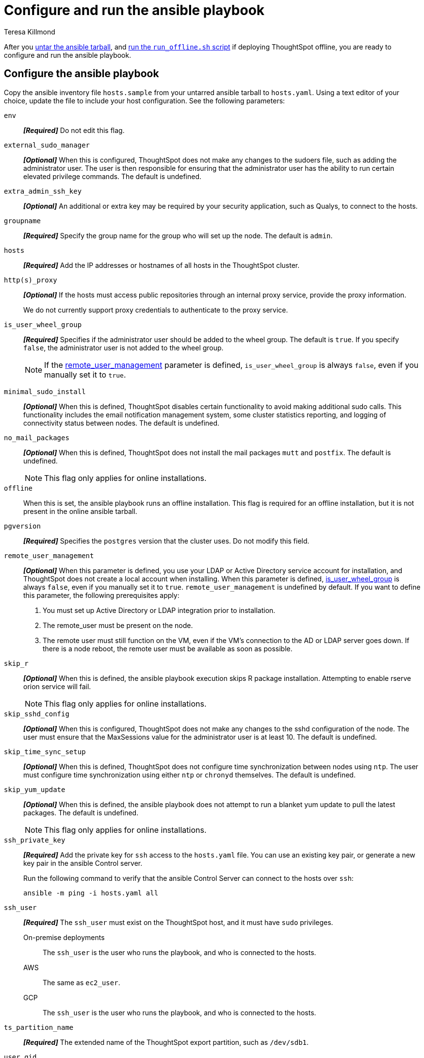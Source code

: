 = Configure and run the ansible playbook
:last_updated: 5/30/2023
:linkattrs:
:author: Teresa Killmond
:experimental:
:description: Configure and run the ansible playbook for deployment of ThoughtSpot on your own OS.

After you xref:customer-os-untar.adoc[untar the ansible tarball], and xref:customer-os-offline-script.adoc[run the `run_offline.sh` script] if deploying ThoughtSpot offline, you are ready to configure and run the ansible playbook.

[#configure]
== Configure the ansible playbook

Copy the ansible inventory file `hosts.sample` from your untarred ansible tarball to `hosts.yaml`. Using a text editor of your choice, update the file to include your host configuration. See the following parameters:

`env`::
*_[Required]_* Do not edit this flag.

`external_sudo_manager`::
*_[Optional]_* When this is configured, ThoughtSpot does not make any changes to the sudoers file, such as adding the administrator user. The user is then responsible for ensuring that the administrator user has the ability to run certain elevated privilege commands. The default is undefined.

`extra_admin_ssh_key`::
*_[Optional]_* An additional or extra key may be required by your security application, such as Qualys, to connect to the hosts.

`groupname`::
*_[Required]_* Specify the group name for the group who will set up the node. The default is `admin`.

`hosts`::
*_[Required]_* Add the IP addresses or hostnames of all hosts in the ThoughtSpot cluster.

`http(s)_proxy`::
*_[Optional]_* If the hosts must access public repositories through an internal proxy service, provide the proxy information.
+
We do not currently support proxy credentials to authenticate to the proxy service.

[#is_user_wheel_group]
`is_user_wheel_group`::
*_[Required]_* Specifies if the administrator user should be added to the wheel group. The default is `true`. If you specify `false`, the administrator user is not added to the wheel group.
+
NOTE: If the <<remote_user_management,remote_user_management>> parameter is defined, `is_user_wheel_group` is always `false`, even if you manually set it to `true`.

[#minimal_sudo_install]
`minimal_sudo_install`::
*_[Optional]_* When this is defined, ThoughtSpot disables certain functionality to avoid making additional sudo calls. This functionality includes the email notification management system, some cluster statistics reporting, and logging of connectivity status between nodes. The default is undefined.

`no_mail_packages`::
*_[Optional]_* When this is defined, ThoughtSpot does not install the mail packages `mutt` and `postfix`. The default is undefined.
+
NOTE: This flag only applies for online installations.

`offline`::
When this is set, the ansible playbook runs an offline installation. This flag is required for an offline installation, but it is not present in the online ansible tarball.

`pgversion`::
*_[Required]_* Specifies the `postgres` version that the cluster uses. Do not modify this field.

[#remote_user_management]
`remote_user_management`::
*_[Optional]_* When this parameter is defined, you use your LDAP or Active Directory service account for installation, and ThoughtSpot does not create a local account when installing. When this parameter is defined, <<is_user_wheel_group,is_user_wheel_group>> is always `false`, even if you manually set it to `true`. `remote_user_management` is undefined by default. If you want to define this parameter, the following prerequisites apply:
+
. You must set up Active Directory or LDAP integration prior to installation.
. The remote_user must be present on the node.
. The remote user must still function on the VM, even if the VM's connection to the AD or LDAP server goes down. If there is a node reboot, the remote user must be available as soon as possible.

[#skip_r]
`skip_r`::
*_[Optional]_* When this is defined, the ansible playbook execution skips R package installation. Attempting to enable rserve orion service will fail.
+
NOTE: This flag only applies for online installations.

`skip_sshd_config`::
*_[Optional]_* When this is configured, ThoughtSpot does not make any changes to the sshd configuration of the node.  The user must ensure that the MaxSessions value for the administrator user is at least 10. The default is undefined.

`skip_time_sync_setup`::
*_[Optional]_* When this is defined, ThoughtSpot does not configure time synchronization between nodes using `ntp`. The user must configure time synchronization using either `ntp` or `chronyd` themselves. The default is undefined.

`skip_yum_update`::
*_[Optional]_* When this is defined, the ansible playbook does not attempt to run a blanket yum update to pull the latest packages. The default is undefined.
+
NOTE: This flag only applies for online installations.

`ssh_private_key`::
*_[Required]_* Add the private key for `ssh` access to the `hosts.yaml` file. You can use an existing key pair, or generate a new key pair in the ansible Control server.
+
Run the following command to verify that the ansible Control Server can connect to the hosts over `ssh`:
+
[source]
----
ansible -m ping -i hosts.yaml all
----

`ssh_user`::
*_[Required]_* The `ssh_user` must exist on the ThoughtSpot host, and it must have `sudo` privileges.
On-premise deployments;;
The `ssh_user` is the user who runs the playbook, and who is connected to the hosts.
AWS;;
The same as `ec2_user`.
GCP;;
The `ssh_user` is the user who runs the playbook, and who is connected to the hosts.

`ts_partition_name`::
*_[Required]_* The extended name of the ThoughtSpot export partition, such as `/dev/sdb1`.

`user_gid`::
*_[Required]_* Specify the user group ID for the user who will set up the node. The default is `1081`.
+
If you do not use the default, add values that are not currently in use. To determine what values your system uses already, run the following command:
+
[source]
----
cat /etc/passwd | cut -d ":" -f3-4| sort
----
+
NOTE: If the <<remote_user_management,remote_user_management>> parameter is defined, do not specify anything for the `user_gid` parameter.

`user_uid`::
*_[Required]_* Specify the user ID for the user who will set up the node. The default is `1081`.
+
If you do not use the default, add values that are not currently in use. To determine what values your system uses already, run the following command:
+
[source]
----
cat /etc/passwd | cut -d ":" -f3-4| sort
----
+
NOTE: If the <<remote_user_management,remote_user_management>> parameter is defined, do not specify anything for the `user_uid` parameter.

`username`::
*_[Required]_* Specify the username for the user who will set up the node. The default is `admin`. If you use Active Directory, the username must be 20 characters or fewer, and cannot contain any of the following characters: `"/ \ [ ] : ; | = , + * ? < >`

// NOTE FOR LATER: at some point we may want to have details on redirecting a mirror repository, which some orgs use for offline deployments. This is a nice to have and you would have to work with Kirsten Stark on it.

[#run]
== Run the ansible playbook
Run the ansible Playbook from your local machine by entering the following command:

[source,bash]
----
ansible-playbook -i hosts.yaml ts.yaml
----

As the ansible playbook runs, it will perform these tasks:

. Triggers the installation of xref:customer-os-packages.adoc[Yum, Python, and R packages].
. Configures the local user accounts that the ThoughtSpot application uses, unless you defined the <<remote_user_management,remote_user_management>> parameter and used your LDAP or Active Directory service account for installation.
. Installs the ThoughtSpot CLI.
. Configures all the nodes in the ThoughtSpot cluster:
- Formats and creates export partitions, if they do not exist.
- Formats the data disks.

== Next steps
Next, xref:customer-os-install.adoc[deploy ThoughtSpot clusters].

'''
> **Related information**
>
> * xref:customer-os.adoc[]
> * xref:customer-os-prerequisites.adoc[]
> * xref:customer-os-artifacts.adoc[]
> * xref:customer-os-untar.adoc[]
> * xref:customer-os-offline-script.adoc[]
> * xref:customer-os-install.adoc[Deploy ThoughtSpot clusters on your own OS]
> * xref:customer-os-upgrade.adoc[Upgrading ThoughtSpot on your own OS to a new release]
> * xref:customer-os-add-node.adoc[Adding new nodes to clusters running on your own OS]
> * xref:customer-os-packages.adoc[Packages installed with ThoughtSpot running on your own OS]